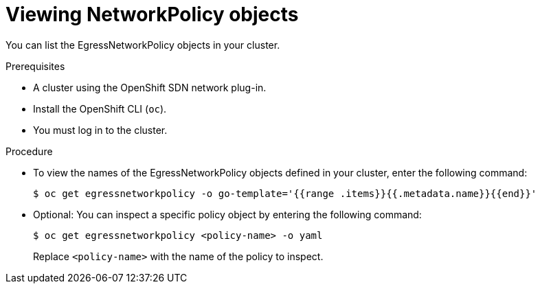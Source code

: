 // Module included in the following assemblies:
//
// networking/openshift-sdn/configuring-egressnetworkpolicy.adoc

[id="nw-egressnetworkpolicy-view_{context}"]

= Viewing NetworkPolicy objects

You can list the EgressNetworkPolicy objects in your cluster.

.Prerequisites

* A cluster using the OpenShift SDN network plug-in.
* Install the OpenShift CLI (`oc`).
* You must log in to the cluster.

.Procedure

* To view the names of the EgressNetworkPolicy objects defined in your cluster,
enter the following command:
+
----
$ oc get egressnetworkpolicy -o go-template='{{range .items}}{{.metadata.name}}{{end}}'
----

* Optional: You can inspect a specific policy object by entering the following
command:
+
----
$ oc get egressnetworkpolicy <policy-name> -o yaml
----
+
Replace `<policy-name>` with the name of the policy to inspect.
